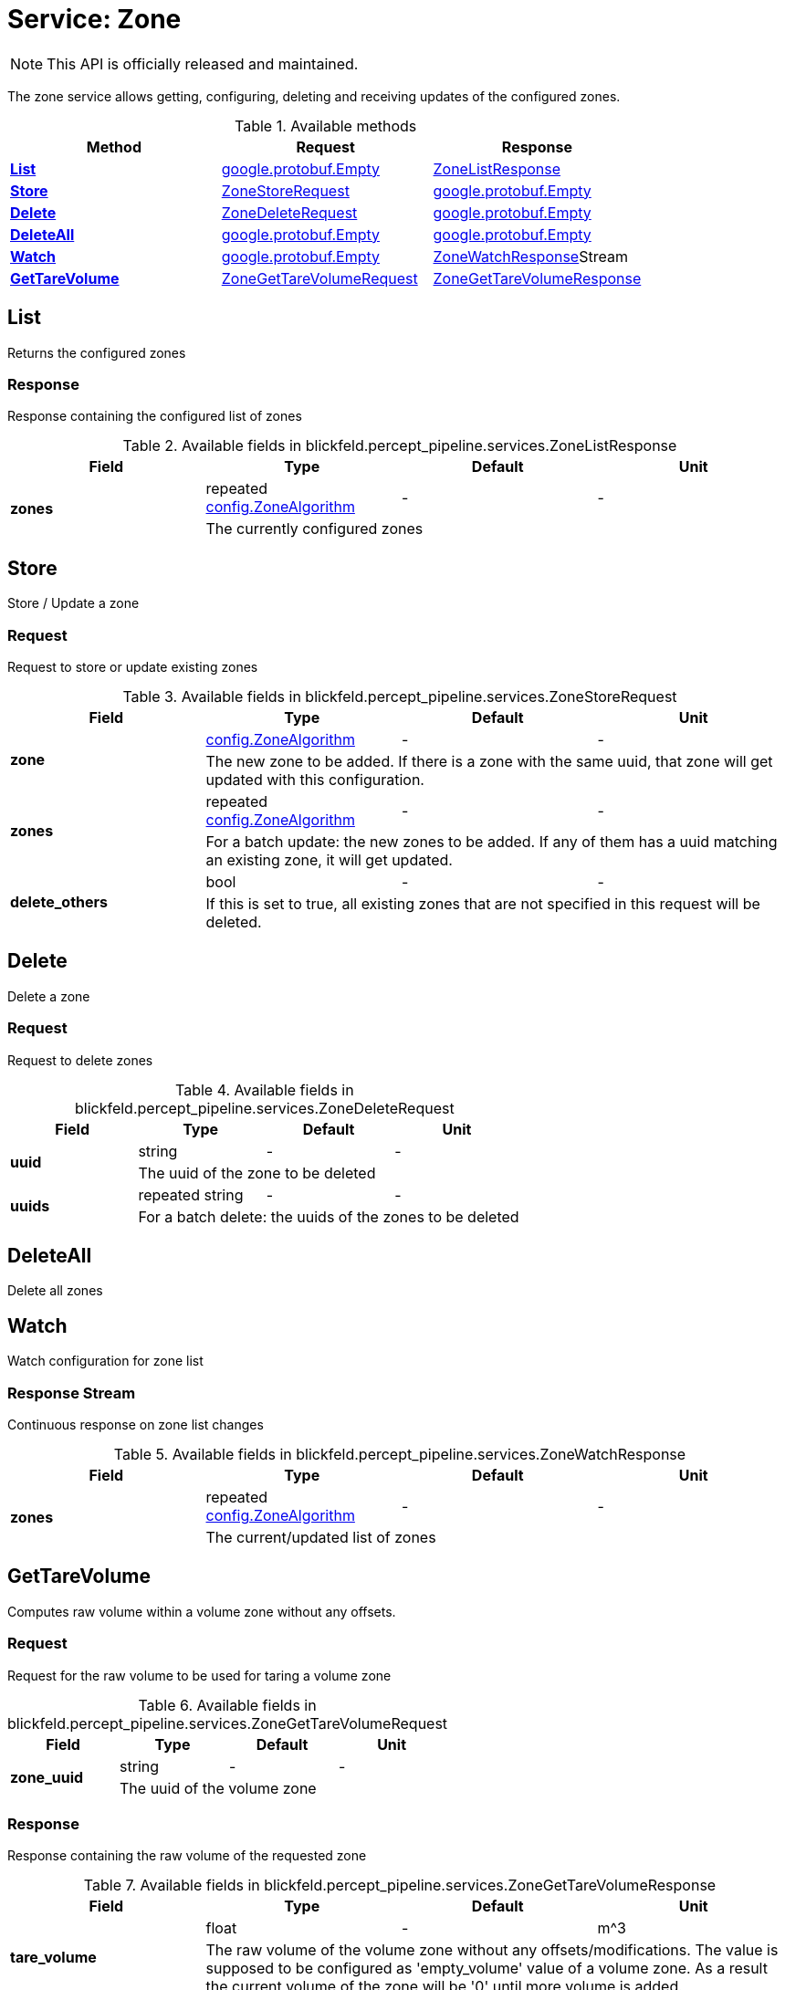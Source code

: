 = Service: Zone

NOTE: This API is officially released and maintained.

The zone service allows getting, configuring, deleting and receiving updates of the configured zones.

.Available methods
|===
| Method | Request | Response

| *xref:#List[]* | https://protobuf.dev/reference/protobuf/google.protobuf/#empty[google.protobuf.Empty]| xref:blickfeld/percept_pipeline/services/zone.adoc#_blickfeld_percept_pipeline_services_ZoneListResponse[ZoneListResponse]
| *xref:#Store[]* | xref:blickfeld/percept_pipeline/services/zone.adoc#_blickfeld_percept_pipeline_services_ZoneStoreRequest[ZoneStoreRequest]| https://protobuf.dev/reference/protobuf/google.protobuf/#empty[google.protobuf.Empty]
| *xref:#Delete[]* | xref:blickfeld/percept_pipeline/services/zone.adoc#_blickfeld_percept_pipeline_services_ZoneDeleteRequest[ZoneDeleteRequest]| https://protobuf.dev/reference/protobuf/google.protobuf/#empty[google.protobuf.Empty]
| *xref:#DeleteAll[]* | https://protobuf.dev/reference/protobuf/google.protobuf/#empty[google.protobuf.Empty]| https://protobuf.dev/reference/protobuf/google.protobuf/#empty[google.protobuf.Empty]
| *xref:#Watch[]* | https://protobuf.dev/reference/protobuf/google.protobuf/#empty[google.protobuf.Empty]| xref:blickfeld/percept_pipeline/services/zone.adoc#_blickfeld_percept_pipeline_services_ZoneWatchResponse[ZoneWatchResponse]Stream 
| *xref:#GetTareVolume[]* | xref:blickfeld/percept_pipeline/services/zone.adoc#_blickfeld_percept_pipeline_services_ZoneGetTareVolumeRequest[ZoneGetTareVolumeRequest]| xref:blickfeld/percept_pipeline/services/zone.adoc#_blickfeld_percept_pipeline_services_ZoneGetTareVolumeResponse[ZoneGetTareVolumeResponse]
|===
[#List]
== List

Returns the configured zones

[#_blickfeld_percept_pipeline_services_ZoneListResponse]
=== Response

Response containing the configured list of zones

.Available fields in blickfeld.percept_pipeline.services.ZoneListResponse
|===
| Field | Type | Default | Unit

.2+| *zones* | repeated xref:blickfeld/percept_pipeline/config/zone_algorithm.adoc[config.ZoneAlgorithm] | - | - 
3+| The currently configured zones

|===

[#Store]
== Store

Store / Update a zone

[#_blickfeld_percept_pipeline_services_ZoneStoreRequest]
=== Request

Request to store or update existing zones

.Available fields in blickfeld.percept_pipeline.services.ZoneStoreRequest
|===
| Field | Type | Default | Unit

.2+| *zone* | xref:blickfeld/percept_pipeline/config/zone_algorithm.adoc[config.ZoneAlgorithm] | - | - 
3+| The new zone to be added. If there is a zone with the same uuid, that zone will get updated with this configuration.

.2+| *zones* | repeated xref:blickfeld/percept_pipeline/config/zone_algorithm.adoc[config.ZoneAlgorithm] | - | - 
3+| For a batch update: the new zones to be added. If any of them has a uuid matching an existing zone, it will get updated.

.2+| *delete_others* | bool| - | - 
3+| If this is set to true, all existing zones that are not specified in this request will be deleted.

|===

[#Delete]
== Delete

Delete a zone

[#_blickfeld_percept_pipeline_services_ZoneDeleteRequest]
=== Request

Request to delete zones

.Available fields in blickfeld.percept_pipeline.services.ZoneDeleteRequest
|===
| Field | Type | Default | Unit

.2+| *uuid* | string| - | - 
3+| The uuid of the zone to be deleted

.2+| *uuids* | repeated string| - | - 
3+| For a batch delete: the uuids of the zones to be deleted

|===

[#DeleteAll]
== DeleteAll

Delete all zones

[#Watch]
== Watch

Watch configuration for zone list

[#_blickfeld_percept_pipeline_services_ZoneWatchResponse]
=== Response Stream

Continuous response on zone list changes

.Available fields in blickfeld.percept_pipeline.services.ZoneWatchResponse
|===
| Field | Type | Default | Unit

.2+| *zones* | repeated xref:blickfeld/percept_pipeline/config/zone_algorithm.adoc[config.ZoneAlgorithm] | - | - 
3+| The current/updated list of zones

|===

[#GetTareVolume]
== GetTareVolume

Computes raw volume within a volume zone without any offsets.

[#_blickfeld_percept_pipeline_services_ZoneGetTareVolumeRequest]
=== Request

Request for the raw volume to be used for taring a volume zone

.Available fields in blickfeld.percept_pipeline.services.ZoneGetTareVolumeRequest
|===
| Field | Type | Default | Unit

.2+| *zone_uuid* | string| - | - 
3+| The uuid of the volume zone

|===

[#_blickfeld_percept_pipeline_services_ZoneGetTareVolumeResponse]
=== Response

Response containing the raw volume of the requested zone

.Available fields in blickfeld.percept_pipeline.services.ZoneGetTareVolumeResponse
|===
| Field | Type | Default | Unit

.2+| *tare_volume* | float| - | m^3 
3+| The raw volume of the volume zone without any offsets/modifications. The value is supposed to be configured as 
'empty_volume' value of a volume zone. As a result the current volume of the zone will be '0' until more volume 
is added.

|===

